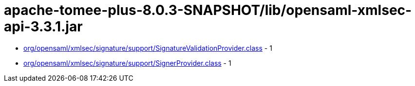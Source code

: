 = apache-tomee-plus-8.0.3-SNAPSHOT/lib/opensaml-xmlsec-api-3.3.1.jar

 - link:org/opensaml/xmlsec/signature/support/SignatureValidationProvider.adoc[org/opensaml/xmlsec/signature/support/SignatureValidationProvider.class] - 1
 - link:org/opensaml/xmlsec/signature/support/SignerProvider.adoc[org/opensaml/xmlsec/signature/support/SignerProvider.class] - 1
